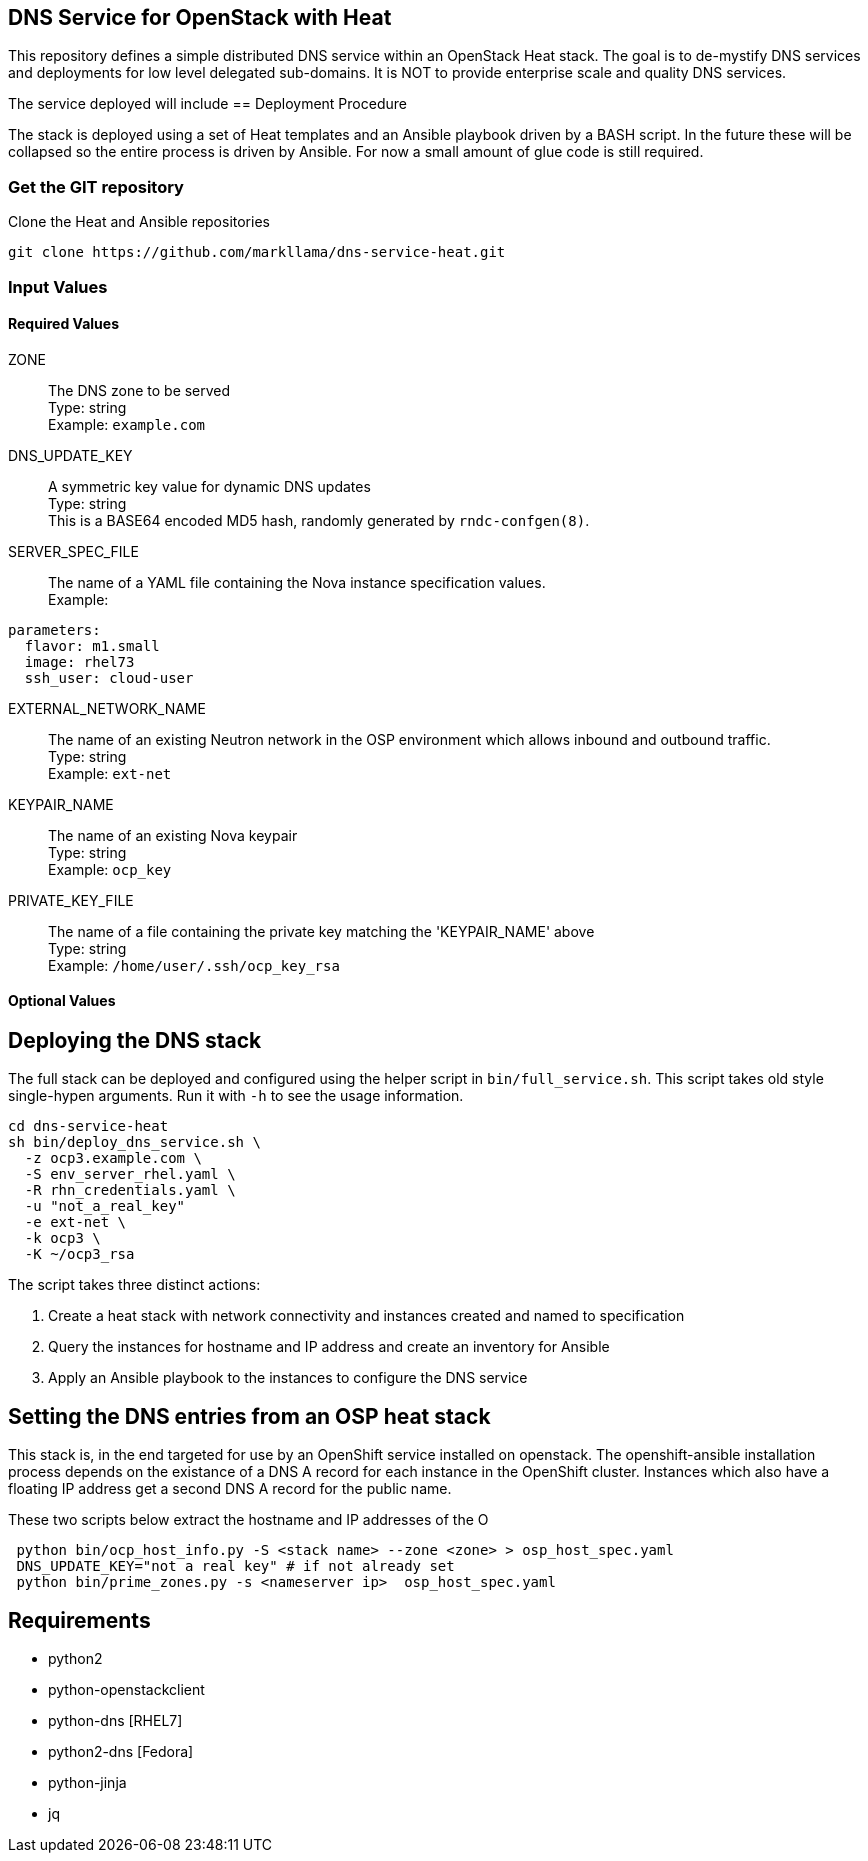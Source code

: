 :gitroot: https://github.com/markllama

== DNS Service for OpenStack with Heat

This repository defines a simple distributed DNS service within an
OpenStack Heat stack.  The goal is to de-mystify DNS services and
deployments for low level delegated sub-domains.  It is NOT to provide
enterprise scale and quality DNS services.

The service deployed will include 
== Deployment Procedure

The stack is deployed using a set of Heat templates and an Ansible
playbook driven by a BASH script. In the future these will be
collapsed so the entire process is driven by Ansible.  For now a small
amount of glue code is still required.

=== Get the GIT repository

.Clone the Heat and Ansible repositories

[subs=attributes]
----
git clone {gitroot}/dns-service-heat.git
----

=== Input Values

==== Required Values

ZONE::
  The DNS zone to be served +
  Type: string +
  Example: `example.com`

DNS_UPDATE_KEY::
  A symmetric key value for dynamic DNS updates +
  Type: string +
  This is a BASE64 encoded MD5 hash, randomly generated by
  `rndc-confgen(8)`.

SERVER_SPEC_FILE::
  The name of a YAML file containing the Nova instance specification values. +
  Example: +
----
parameters:
  flavor: m1.small
  image: rhel73
  ssh_user: cloud-user
----

EXTERNAL_NETWORK_NAME::
  The name of an existing Neutron network in the OSP environment which
  allows inbound and outbound traffic. +
  Type: string +
  Example: `ext-net`

KEYPAIR_NAME::
  The name of an existing Nova keypair +
  Type: string +
  Example: `ocp_key`
  
PRIVATE_KEY_FILE::
  The name of a file containing the private key matching the
  'KEYPAIR_NAME' above +
  Type: string +
  Example: `/home/user/.ssh/ocp_key_rsa`

==== Optional Values

== Deploying the DNS stack

The full stack can be deployed and configured using the helper script
in `bin/full_service.sh`.  This script takes old style single-hypen
arguments.  Run it with `-h` to see the usage information.


----
cd dns-service-heat
sh bin/deploy_dns_service.sh \
  -z ocp3.example.com \
  -S env_server_rhel.yaml \
  -R rhn_credentials.yaml \
  -u "not_a_real_key"
  -e ext-net \
  -k ocp3 \
  -K ~/ocp3_rsa
----

The script takes three distinct actions:

1. Create a heat stack with network connectivity and instances created
and named to specification
1. Query the instances for hostname and IP address and create an inventory for Ansible
1. Apply an Ansible playbook to the instances to configure the DNS service


== Setting the DNS entries from an OSP heat stack

This stack is, in the end targeted for use by an OpenShift service
installed on openstack.  The openshift-ansible installation process
depends on the existance of a DNS A record for each instance in the
OpenShift cluster.  Instances which also have a floating IP address
get a second DNS A record for the public name.

These two scripts below extract the hostname and IP addresses of the O

----
 python bin/ocp_host_info.py -S <stack name> --zone <zone> > osp_host_spec.yaml
 DNS_UPDATE_KEY="not a real key" # if not already set
 python bin/prime_zones.py -s <nameserver ip>  osp_host_spec.yaml 

----

== Requirements

* python2
* python-openstackclient
* python-dns [RHEL7]
* python2-dns [Fedora]
* python-jinja
* jq

